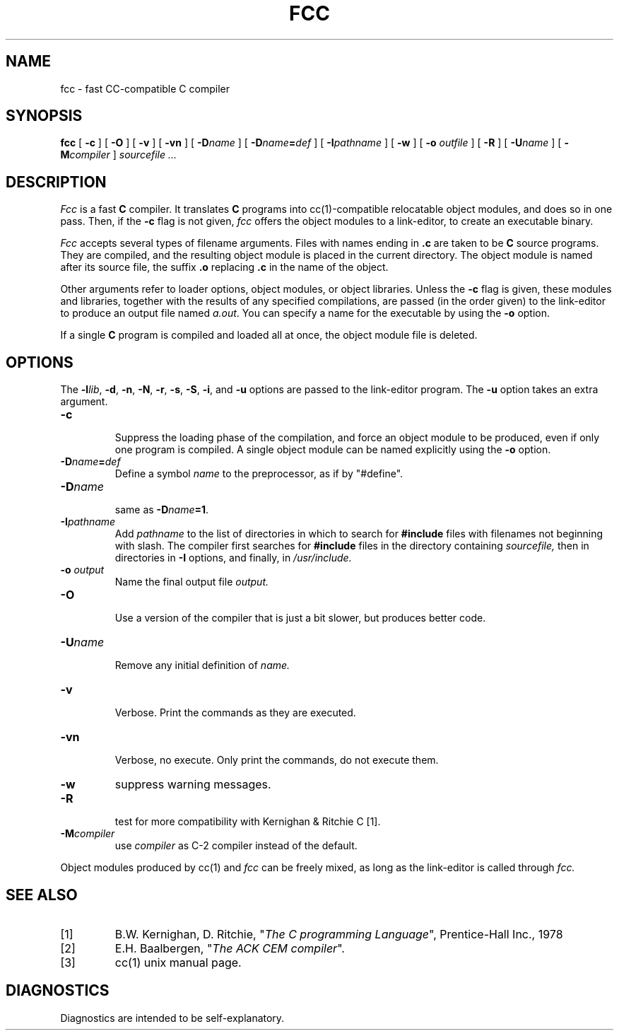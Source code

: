 .TH FCC 1
.SH NAME
fcc \- fast CC-compatible C compiler
.SH SYNOPSIS
.B fcc
[
.B \-c
]
[
.B \-O
]
[
.B \-v
]
[
.B \-vn
]
[ \fB\-D\fIname\fR ]
[ \fB\-D\fIname\fB=\fIdef\fR ]
[
.BI \-I pathname
]
[
.B \-w
]
[
.B \-o 
.I outfile
]
[
.B \-R
]
[
.BI \-U name
]
[
.BI -M compiler
]
.I sourcefile ...
.SH DESCRIPTION
.LP
.I Fcc
is a fast
.B C
compiler. It translates 
.B C
programs
into cc(1)-compatible relocatable object modules, and does so in one pass.
Then, if the \fB\-c\fP flag is not given,
.I fcc
offers the object modules to a link-editor,
to create an executable binary.
.LP
.I Fcc
accepts several types of filename arguments.  Files with 
names ending in
.B .c
are taken to be 
.B C
source programs. 
They are compiled, and the resulting object module is placed in the current
directory.
The object module is named after its source file, the suffix
.B .o
replacing 
.BR .c
in the name of the object.
.LP
Other arguments refer to loader options,
object modules, or object libraries.
Unless the
.B \-c
flag is given, these modules and libraries, together with the results of any
specified compilations, are passed (in the order given) to the
link-editor to produce
an output file named
.IR a.out .
You can specify a name for the executable by using the
.B \-o 
option.
.LP
If a single 
.B C
program is compiled and loaded all at once, the object module
file is deleted.
.SH OPTIONS
.LP
The \fB\-l\fIlib\fR, \fB\-d\fP, \fB\-n\fP, \fB\-N\fP,
\fB\-r\fP, \fB\-s\fP, \fB\-S\fP, \fB\-i\fP, and \fB\-u\fP options are
passed to the link-editor program.
The \fB\-u\fP option takes an extra argument.
.IP \fB\-c\fP
.br
Suppress the loading phase of the compilation, and force an object module to
be produced, even if only one program is compiled.
A single object module can be named explicitly using the
.B \-o
option.
.IP \fB\-D\fIname\fR\fB=\fIdef\fR
Define a symbol
.I name
to the 
preprocessor, as if by "#define".
.IP \fB\-D\fIname\fR
.br
same as \fB\-D\fIname\fB=1\fR.
.IP \fB\-I\fIpathname\fR
.br
Add
.I pathname
to the list of directories in which to search for
.B #include
files with filenames not beginning with slash.
The compiler first searches for
.B #include
files in the directory containing
.I sourcefile,
then in directories in
.B \-I
options, and finally, in
.I /usr/include.
.IP "\fB\-o \fIoutput\fR"
Name the final output file
.I output.
.IP \fB\-O\fP
.br
Use a version of the compiler that is just a bit slower, but produces
better code.
.IP \fB\-U\fIname\fR
.br
Remove any initial definition of
.I name.
.IP \fB\-v\fP
.br
Verbose. Print the commands as they are executed.
.IP \fB\-vn\fP
.br
Verbose, no execute. Only print the commands, do not execute them.
.IP \fB\-w\fP
suppress warning messages.
.IP \fB\-R\fP
.br
test for more compatibility with Kernighan & Ritchie C [1].
.IP \fB\-M\fIcompiler\fR
.br
use \fIcompiler\fR as C-2 compiler instead of the default.
.LP
Object modules produced by cc(1) and
.I fcc
can be freely mixed, as long as the link-editor is called through
.I fcc.
.SH "SEE ALSO"
.IP [1]
B.W. Kernighan, D. Ritchie, "\fIThe C programming Language\fP", Prentice-Hall Inc., 1978
.IP [2]
E.H. Baalbergen, "\fIThe ACK CEM compiler\fP".
.IP [3]
cc(1) unix manual page.
.SH DIAGNOSTICS
Diagnostics are intended to be self-explanatory.
